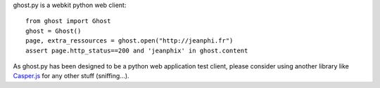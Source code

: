ghost.py is a webkit python web client::

    from ghost import Ghost
    ghost = Ghost()
    page, extra_ressources = ghost.open("http://jeanphi.fr")
    assert page.http_status==200 and 'jeanphix' in ghost.content

As ghost.py has been designed to be a python web application test client, please consider using another library like Casper.js_ for any other stuff (sniffing...).

.. _Casper.js: http://n1k0.github.com/casperjs/